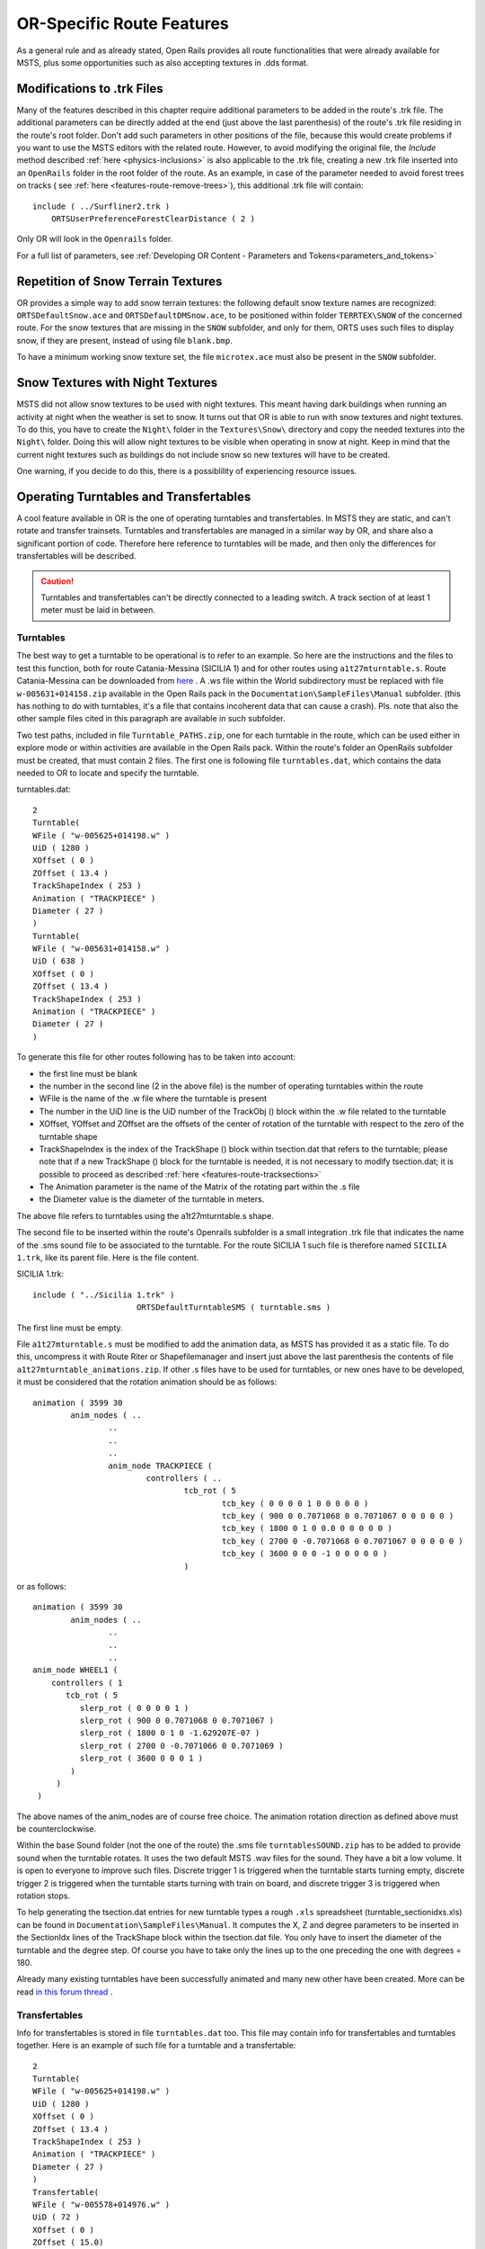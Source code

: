.. _features-route:

**************************
OR-Specific Route Features
**************************

As a general rule and as already stated, Open Rails provides all route 
functionalities that were already available for MSTS, plus some opportunities 
such as also accepting textures in .dds format.

.. _features-route-modify-trk:

Modifications to .trk Files
===========================

.. index::
   single: ORTSUserPreferenceForestClearDistance

Many of the features described in this chapter require additional parameters to be 
added in the route's .trk file. The additional parameters can be directly added at 
the end (just above the last parenthesis) of  
the route's .trk file residing in the route's root folder. Don't add such parameters 
in other positions of the file, because this would create problems if you want to use 
the MSTS editors with the related route. However, to avoid 
modifying the original file, the *Include* method described 
:ref:`here <physics-inclusions>` is also applicable to the .trk file, creating a 
new .trk file inserted into an ``OpenRails`` folder in the root folder of the route.
As an example, in case of the parameter needed to avoid forest trees on tracks ( see 
:ref:`here <features-route-remove-trees>`), this additional .trk file will contain::

    include ( ../Surfliner2.trk )
        ORTSUserPreferenceForestClearDistance ( 2 )

Only OR will look in the ``Openrails`` folder.

For a full list of parameters, see :ref:`Developing OR Content - Parameters and Tokens<parameters_and_tokens>`

Repetition of Snow Terrain Textures
===================================

OR provides a simple way to add snow terrain textures: the following default 
snow texture names are recognized: ``ORTSDefaultSnow.ace`` and 
``ORTSDefaultDMSnow.ace``, to be positioned within folder ``TERRTEX\SNOW`` of 
the concerned route. For the snow textures that are missing in the ``SNOW`` 
subfolder, and only for them, ORTS uses such files to display snow, if they 
are present, instead of using file ``blank.bmp``.

To have a minimum working snow texture set, the file ``microtex.ace`` must 
also be present in the ``SNOW`` subfolder.

Snow Textures with Night Textures
=================================
MSTS did not allow snow textures to be used with night textures.
This meant having dark buildings when running an activity at night
when the weather is set to snow.  It turns out that OR is able to run
with snow textures and night textures.  To do this, you have to create
the ``Night\`` folder in the ``Textures\Snow\`` directory and copy the needed textures 
into the ``Night\`` folder.  Doing this will allow night textures to be visible when operating
in snow at night.  Keep in mind that the current night textures such as buildings do not 
include snow so new textures will have to be created.

One warning, if you decide to do this, there is a possiblility of experiencing resource
issues.

Operating Turntables and Transfertables
=======================================

A cool feature available in OR is the one of operating turntables and transfertables. 
In MSTS they are static, and can't rotate and transfer trainsets.
Turntables and transfertables are managed in a similar way by OR, and share also a 
significant portion of code. Therefore here reference to turntables will be made, and 
then only the differences for transfertables will be described.

.. caution:: Turntables and transfertables can't be directly connected to a leading switch. A track section of at least 1 meter must be laid in between.


Turntables
----------

The best way to get a turntable to be operational is to refer to an example.
So here are the instructions and the files to test this function, both for route 
Catania-Messina (SICILIA 1) and for other routes using ``a1t27mturntable.s``.
Route Catania-Messina can be downloaded from 
`here <http://www.trainsimhobby.net/infusions/pro_download_panel/download.php?did=544>`_ . 
A .ws file within the World subdirectory must be replaced with file 
``w-005631+014158.zip``
available in the Open Rails pack in the ``Documentation\SampleFiles\Manual`` subfolder. 
(this has nothing to do with turntables, it's a file that contains incoherent data that 
can cause a crash).
Pls. note that also the other sample files cited in this paragraph are available in such subfolder. 

Two test paths, included in file ``Turntable_PATHS.zip``, one for each turntable in the route, which can be used either 
in explore mode or within activities are available in the Open Rails pack.
Within the route's folder an OpenRails subfolder must be created, that must contain 
2 files. The first one is following file ``turntables.dat``, which contains the data needed 
to OR to locate and specify the turntable.

.. index::
   single: Turntable

turntables.dat::

  2
  Turntable(
  WFile ( "w-005625+014198.w" )
  UiD ( 1280 )
  XOffset ( 0 )
  ZOffset ( 13.4 )
  TrackShapeIndex ( 253 )
  Animation ( "TRACKPIECE" )
  Diameter ( 27 )
  )
  Turntable(
  WFile ( "w-005631+014158.w" )
  UiD ( 638 )
  XOffset ( 0 )
  ZOffset ( 13.4 )
  TrackShapeIndex ( 253 )
  Animation ( "TRACKPIECE" )
  Diameter ( 27 )
  )
 
To generate this file for other routes following has to be taken into account:

- the first line must be blank
- the number in the second line (2 in the above file) is the number of operating 
  turntables within the route
- WFile is the name of the .w file where the turntable is present
- The number in the UiD line is the UiD number of the TrackObj () block within the .w 
  file related to the turntable
- XOffset, YOffset and ZOffset are the offsets of the center of rotation of the 
  turntable with respect to the zero of the turntable shape 
- TrackShapeIndex is the index of the TrackShape () block within tsection.dat that
  refers to the turntable; please note that if a new TrackShape () block for the 
  turntable is needed, it is not necessary to modify tsection.dat; it is possible to 
  proceed as described :ref:`here <features-route-tracksections>`
- The Animation parameter is the name of the Matrix of the rotating part within the .s     file
- the Diameter value is the diameter of the turntable in meters.

The above file refers to turntables using the a1t27mturntable.s shape.

The second file to be inserted within the route's Openrails subfolder is a small 
integration .trk file that indicates the name of the .sms sound file to be associated to the turntable. For 
the route SICILIA 1 such file is therefore named ``SICILIA 1.trk``, like its parent file.
Here is the file content.

SICILIA 1.trk::


  include ( "../Sicilia 1.trk" )
			ORTSDefaultTurntableSMS ( turntable.sms )

The first line must be empty. 

File ``a1t27mturntable.s`` must be modified to add the animation data, as MSTS has provided 
it as a static file. To do this, uncompress it with Route Riter or Shapefilemanager and insert just above 
the last parenthesis the contents of file ``a1t27mturntable_animations.zip``.
If other .s files have to be used for turntables, or new ones have to be developed, it must be considered that 
the rotation animation should be as follows::

		animation ( 3599 30
			anim_nodes ( ..
				..
				..
				..
				anim_node TRACKPIECE (
					controllers ( ..
						tcb_rot ( 5
							tcb_key ( 0 0 0 0 1 0 0 0 0 0 )
							tcb_key ( 900 0 0.7071068 0 0.7071067 0 0 0 0 0 )
							tcb_key ( 1800 0 1 0 0.0 0 0 0 0 0 )
							tcb_key ( 2700 0 -0.7071068 0 0.7071067 0 0 0 0 0 )
							tcb_key ( 3600 0 0 0 -1 0 0 0 0 0 )
						)

or as follows::

		animation ( 3599 30
			anim_nodes ( ..
				..
				..
				..
                anim_node WHEEL1 (
                    controllers ( 1
                       tcb_rot ( 5
                          slerp_rot ( 0 0 0 0 1 )
                          slerp_rot ( 900 0 0.7071068 0 0.7071067 )
                          slerp_rot ( 1800 0 1 0 -1.629207E-07 )
                          slerp_rot ( 2700 0 -0.7071066 0 0.7071069 )
                          slerp_rot ( 3600 0 0 0 1 )
                        )
                     )
                 )

The above names of the anim_nodes are of course free choice.
The animation rotation direction as defined above must be counterclockwise.

Within the base Sound folder (not the one of the route) the .sms file 
``turntablesSOUND.zip`` has to be added to provide sound when the turntable rotates. It uses the two default 
MSTS .wav files for the sound. They have a bit a low volume. It is open to everyone to improve such files. 
Discrete trigger 1 is triggered when the turntable starts turning empty, discrete trigger 2 is triggered when 
the turntable starts turning with train on board, and discrete trigger 3 is triggered when rotation stops.

To help generating the tsection.dat entries for new turntable types a rough ``.xls`` 
spreadsheet (turntable_sectionidxs.xls) can be found in ``Documentation\SampleFiles\Manual``.
It computes the X, Z and degree parameters to be inserted in the SectionIdx lines of the 
TrackShape block within the tsection.dat file. You only have to insert the diameter of 
the turntable and the degree step. Of course you have to take only the lines up to the 
one preceding the one with degrees = 180.

Already many existing turntables have been successfully animated and many new other
have been created. More can be read 
`in this forum thread <http://www.elvastower.com/forums/index.php?/topic/28591-operational-turntable/>`_ .

Transfertables
--------------

.. index::
   single: Turntable
   single: Transfertable

Info for transfertables is stored in file ``turntables.dat`` too. This file may contain 
info for transfertables and turntables together. Here is an example of such file for 
a turntable and a transfertable::


  2
  Turntable(
  WFile ( "w-005625+014198.w" )
  UiD ( 1280 )
  XOffset ( 0 )
  ZOffset ( 13.4 )
  TrackShapeIndex ( 253 )
  Animation ( "TRACKPIECE" )
  Diameter ( 27 )
  )
  Transfertable(
  WFile ( "w-005578+014976.w" )
  UiD ( 72 )
  XOffset ( 0 )
  ZOffset ( 15.0)
  TrackShapeIndex ( 37300 )
  Animation ( "TRACKPIECE" )
  Length ( 29.4 )
  )

Parameters have the same meaning as for turntables. "Length" is the length of the 
transfer bridge (therefore the length of the track above it or a bit less, depending 
from the dimensions of the basin of the transfertable).

The integration .trk file format described in preceding paragraph can be used also for 
transfertables, using the same sound.

In the standard ``tsection.dat`` there are no usable transfertables defined. Therefore 
at least a new TrackShape block has to be created. Also in this case it is suggested 
to define the additional block in the route's specific ``tsection.dat``.

.. index::
   single: TrackSections
   single: TrackShapes
   single: TrackShape
   single: NumPaths
   single: SectionIdx

Here below is an example for a route's specific ``tsection.dat`` containing a 
TrackShape for a transfertable::


  include ( "../../../Global/tsection.dat" )
  _INFO ( Track section and shape addition for transfer table derived from turntable 27m )
  TrackSections ( 40000
  _SKIP ( No change here )
  )
  TrackShapes ( 40000
  _INFO(TrackShape for for 30 m transfer table derived from turntable 27m)
  TrackShape ( 37300
  FileName (  A1t30mTransfertable.s )
  NumPaths ( 9 )
  SectionIdx ( 1 0 -0.18 -1.1 0 339 )
  SectionIdx ( 1 4.985 -0.18 -1.1 0 339 )
  SectionIdx ( 1 9.97 -0.18 -1.1 0 339 )
  SectionIdx ( 1 14.955 -0.18 -1.1 0 339 )
  SectionIdx ( 1 19.94 -0.18 -1.1 0 339 )
  SectionIdx ( 1 24.925 -0.18 -1.1 0 339 )
  SectionIdx ( 1 29.91 -0.18 -1.1 0 339 )
  SectionIdx ( 1 34.895 -0.18 -1.1 0 339 )
  SectionIdx ( 1 39.88 -0.18 -1.1 0 339 )
  )
  )

The first line must be empty.  

The animation block for the above transfertable is as follows::

	animations ( 1
		animation ( 3600 30
			anim_nodes ( 2
				anim_node BASIN (
					controllers ( 0 )
				)
				anim_node TRACKPIECE (
					controllers ( 1
						linear_pos ( 2
              linear_key (	0	0	-1.92177	0	 )
              linear_key (	3600	39.88	-1.92177	0	 )
  					)					
					)
				)
			)
		)
	)

3600 is not a mandatory value, however to have a reasonable transfer speed a number of 
animation keys equal to 60 - 90 every meter should be selected. 


Locomotive and wagon elevators
------------------------------
.. index::
   single: Elevator

The elevator is managed by ORTS as a  vertically moving transfertable. So files needed 
are the same as used for a transfertable, with content modified where needed.

Info to identify an elevator in a route is stored in file turntables.dat, as it is 
for turntables and transfertables. The same file can store info for moving tables of 
different types. Here a turntables.dat file that contains info for an elevator::

  1
  Transfertable(
  WFile ( "w-005578+014976.w" )
  UiD ( 75 )
  XOffset ( 0 )
  YOffset ( -0.18 )
  ZOffset ( 13.405)
  VerticalTransfer ( 1 )
  TrackShapeIndex ( 37301 )
  Animation ( "TRACKPIECE" )
  Length ( 26.81 )
  )

What identifies this as an elevator is the presence of the VerticalTransfer parameter 
with value 1. The other difference to a transfertable is the presence of the YOffset 
parameter, which is the vertical offset of the zero position of the elevator with respect to 
the shape file zero.

An example of the animation block in the elevator shape file is shown here below::

	animations ( 1
		animation ( 1800 30
			anim_nodes ( 2
				anim_node BASIN (
					controllers ( 0 )
				)
				anim_node TRACKPIECE (
					controllers ( 1
						linear_pos ( 2
              linear_key (	0	0	-1.92177	0	 )
              linear_key (	1800	0	6.07823	0	 )
						)					
					)
				)
			)
		)
	)

wich generates a vertical movement with a span of 8 meters which is covered in 60 
seconds. Of course the 1800 value may be modified to get the desired motion speed.

The elevator must also be defined as a TrackShape in tsection.dat. It is suggested 
to define it in a route specific ``tsection.dat`` extension file, which, for the 
sample elevator, is as follows::


  
  include ( "../../../Global/tsection.dat" )
  _INFO ( Track section and shape addition for transfer table derived from turntable 27m )
  
  TrackSections ( 40000
  
  _SKIP ( No change here )
  
  )
  
  
  TrackShapes ( 40000
  
  _INFO(TrackShape for for vertical transfer table derived from turntable 27m)
   
  TrackShape ( 37301
   FileName ( A1t27mVerticalTransfertable.s )
    NumPaths ( 2 )
    SectionIdx ( 1 0 -0.18 0.0000 0 338 )
    SectionIdx ( 1 0 7.82 0.0000 0 338 )
   )
  )

To insert the elevator in a route using TSRE5 it must be reminded that the latter 
doesn't look at the tsection.dat file within the Openrails subfolder. So, for the sole 
time of the editing of the route, the TrackShape() block must be inserted in the global 
tsection.dat. After route editing is terminated, the block may be removed.
Tsection.dat build 38 or higher is required within the main Global folder.

At runtime the elevator is moved with the keys used for transfertables and turntables. 
Alt-C moves the elevator upwards, while Ctrl-C moves the elevator downwards.


.. _features-route-turntable-operation:

Path laying and operation considerations
----------------------------------------

By building up a path that enters the turntable or transfertable, exits it from the 
opposite side and has a reversal point few meters after the end of the turntable or 
transfertable, it is possible to use the 
turntable or transfertable in activity mode. The player will drive the consist into 
the turntable or transfertable and 
stop it. At that point the reversal point will have effect and will logically lay the 
consist in the return subpath. The player will put the consist in manual mode, rotate 
the turntable (in case he is using a turntable) by 180 degrees and return to auto mode. 
At this point the consist will be 
again on the activity path.

If instead the player wants the consist to exit to other tracks, he must drive the 
consist in manual mode out of the turntable or transfertable. If he later wants to 
drive back the consist 
into the turntable or transfertable and rotate or translate the train so that it exits 
the turntable or transfertable on the track 
where it initially entered it, he can pass back the train to auto mode after 
rotation, provided the path is built as defined above.

By using the feature to change :ref:`player train <driving-trainlist>` it is possible 
also to move in and out any locomotive on any track of e.g. a roundhouse or use a 
shunter to shunt a wagon in and out of a trasfertable. 
 
.. _features-route-modify-wfiles:

.w File modifiers
=================

An ``Openrails`` subfolder can be created within the route's ``World`` folder.
Within this subfolder .w file chunks can be positioned. ORTS will first read the base 
.w files, and then will correct such files with the file chunks of the ``Openrails`` 
subfolder.
This can be used both to modify parameters or to add OR-specific parameters.
Here an example of a w. file chunk for USA1 .w file w-011008+014318.w::

  SIMISA@@@@@@@@@@JINX0w0t______

  Tr_Worldfile (
		CarSpawner (
			UiD ( 532 )
			ORTSListName ( "List2" )
		)
		CarSpawner (
			UiD ( 533 )
			ORTSListName ( "List3" )
		)
		Static (
			UiD ( 296 )
			FileName ( hut3.s )
	  )
  )

With the two CarSpawner block chunks OR interprets the CarSpawners with same UiD 
present in the base .w file as extended ones 
(see :ref:`here <features-route-extended-carspawners>`). With the Static block OR 
replaces the shape defined in the Static block with same UiD within the base .w file 
with the one defined in the file chunk.
WAny Pickup, Transfer, Forest, Signal, Speedpost, LevelCrossing, Hazard, CarSpawner, 
Static, Gantry may have parameters modified or added by the "modifying" .w file. 

.. caution:: If the route is edited with a route editor, UiDs could change and so the .w file chunks could be out of date and should be modified.

.. caution:: Entering wrong data in the .w file chunks may lead to program malfunctions.

.. _features-route-extended-carspawners:

Multiple car spawner lists
==========================

With this OR-specific feature it is possible to associate any car spawner to one of 
additional car lists, therefore allowing e.g. to have different vehicles appearing in 
a highway and in a small country road.

.. index::
   single: CarSpawnerList
   single: CarSpawnerItem
   single: ListName

The additional car lists have to be defined within a file named carspawn.dat to be inserted in an ``Openrails`` subfolder within the Route's root folder.
Such file must have the structure as in following example::

  SIMISA@@@@@@@@@@JINX0v1t______

  3
  CarSpawnerList(
  ListName ( "List1" )
  2
  CarSpawnerItem( "car1.s" 4 )
  CarSpawnerItem( "postbus.s" 4 )
  )
  CarSpawnerList(
  ListName ( "List2" )
  3
  CarSpawnerItem( "policePHIL.S" 6 )
  CarSpawnerItem( "truck1.s" 13 )
  CarSpawnerItem( "postbus.s" 6 )
  )
  CarSpawnerList(
  ListName ( "List3" )
  2
  CarSpawnerItem( "US2Pickup.s" 6 )
  CarSpawnerItem( "postbus.s" 13 )
  )

.. index::
   single: ORTSListName

The first ``3`` defines the number of the additional car spawner lists.
To associate a CarSpawner block to one of these lists, a line like this one::

			ORTSListName ( "List2" )

has to be inserted in the CarSpawn block, in any position after the UiD line.

If the CarSpawner block does not contain such additional line, it will be associated 
with the base carspawn.dat file present in the route's root directory.

.. caution:: If the route is edited with the MSTS route editor modifying the .w files referring to the additional car spawners, the above line will be deleted.

To avoid this problem, two other possibilities are available to insert the additional 
line. One is described :ref:`here <features-route-modify-wfiles>`.
The other one is to use the OR specific TSRE route editor, that natively manages this 
feature. Also in the latter case, however, if the route is later edited with the MSTS 
route editor, the above line will be deleted.

Car spawners used for walking people
====================================
The OR specific TSRE route editor is able to generate car spawner paths also outside 
roads. This has many applications, one of which is to generate paths for walking people.
Walking people have the peculiarity that on an inclined path they don't incline like a 
vehicle does, instead they remain vertical. To enable OR to handle these car (or better 
person) spawners specifically, the parameter IgnoreXRotation () has to be inserted in 
the car spawner list, just after the number of the car spawner items.

.. index::
   single: IgnoreXRotation

.. image:: images/features-carspawner.png
   :align: center

Here is an example of a car spawner file specific for walking people to be inserted in 
the route's Openrails subfolder ( see :ref:`here <features-route-extended-carspawners>` )::

  SIMISA@@@@@@@@@@JINX0v1t______
  
  1
  CarSpawnerList(
  ListName ( "People1" )
  3
  IgnoreXRotation ()
  CarSpawnerItem( "walkingperson1.s" 3 )
  CarSpawnerItem( "walkingperson2.s" 1 )
  CarSpawnerItem( "walkingperson3.s" 1 )
  )


.. _features-route-tracksections:

Route specific TrackSections and TrackShapes
============================================

.. index::
   single: TrackSections
   single: SectionSize
   single: TrackShapes
   single: TrackShape
   single: NumPaths
   single: SectionIdx

It quite often occurs that for special routes also special TrackSections and TrackShapes 
are needed. Being file tsection.dat unique for every installation, for such routes a 
so-called mini-route installation was needed.
The present feature overcomes this problem. The route still uses the common tsection.dat,but it can add to it route-specific TrackSections and TrackShapes, and can modify common ones. This occurs by putting in an ``OpenRails`` subfolder within the route's root 
folder a route-specific chunk of tsection.dat, which includes the TrackSections and 
TrackShapes to be added or modified. Here a fictitious example for route USA1 (first 
line must be blank)::


  include ( "../../../Global/tsection.dat" )
  _INFO ( Track sections and shapes specific for USA1   )
  _Skip (
  Further comments here
  )
  TrackSections ( 40000
  _Skip (
  Comment here
  )
  _SKIP ( Bernina )
    TrackSection ( 33080
	    SectionSize ( 0.9 1.5825815 )
    )
    TrackSection ( 19950
	    SectionSize ( 0.9 12 )
    )
  )
  TrackShapes ( 40000
  _Skip (
  Comment here
  )
  -INFO(Bernina Pass narrow gauge sections / wood tie texture)
  _INFO(by Massimo Calvi)
  _INFO(straight sections)
    TrackShape ( 30000
	    FileName ( track1_6m_wt.s )
	    NumPaths ( 1 )
	    SectionIdx ( 1 0 0 0 0 33080 )
    )
    TrackShape ( 19858
	    FileName ( track12m_wt.s )
	    NumPaths ( 1 )
	    SectionIdx ( 1 0 0 0 0 19950 )
    )
  )

In this fictitious example the first TrackSection and TrackShape is present also in the 
Global tsection.dat, so the effect is that the original TrackSection and TrackShape are 
modified; the second ones are not present, and so they are added to the lists.   

.. note::  To be able to use these modified items with the actual MSTS RE and AE 
  it is necessary that these modified items are present also in the original tsection.dat 
  file. However, when the work with the RE is terminated and route is distributed, 
  it is sufficient to distribute the above route's specific tsection.dat.

.. _features-route-overhead-wire-extensions:

Overhead wire extensions
===================================

.. _features-route-overhead-wire-double-wire:

Double wire
-----------

OR provides an :ref:`experimental function that enables the upper wire <options-double-overhead-wires>` for 
electrified routes. The optional parameter ``ortsdoublewireenabled`` in the ``.trk`` file of the route can
force the activation or deactivation of the option overriding the user setting in the options panel.

.. index::
   single: OrtsDoubleWireEnabled
   single: OrtsTriphaseEnabled
   single: OrtsDoubleWireHeight

In this example the upper wire is enabled overriding the user setting::

  OrtsDoubleWireEnabled ( On )

while in this one the upper wire is forced to be disabled::

  OrtsDoubleWireEnabled ( Off )

Another parameter (``ortsdoublewireheight``) specifies the height of the upper wire relative to the contact wire;
if not specified the default is 1 meter.
In this example the upper wire is 130cm above the main wire (as in most Italian routes)::


  include ( "../tures.trk" )
    OrtsTriphaseEnabled ( Off )
    OrtsDoubleWireEnabled ( On )
    OrtsDoubleWireHeight ( 130cm )

Of course you can use any :ref:`distance unit of measure <appendices-units-of-measure>` supported by OR.

.. _features-route-overhead-wire-triphase:

Triphase lines
--------------

The modern electric locos are powered by DC or monophase AC, but some years ago there were triphase AC powered locos.
A triphase circuit needs three wires (one for each phase, no wire is needed for neutral); in rail systems two wires 
are overhead and the third is made by the rails.

OR can enable the second overhead wire with the parameter ``ortstriphaseenabled`` this way::

  OrtsTriphaseEnabled ( On )

If the parameter is missing or its value is ``Off`` the usual single wire is displayed.

Another parameter (``ortstriphasewidth``) specifies the space between the two wires with a default (if the parameter 
is not declared) of 1 meter.

.. _features-route-loading-screen:

Loading screen
==============

.. index::
   single: LoadingScreen
   single: ortsloadingscreenwide

In the ``.trk`` file of the route the parameter ``loadingscreen`` can be used as in this example::

	LoadingScreen ( Load.ace )

If in the main directory of the route there is a file with the same name but with extension ``.dds`` 
and the :ref:`DDS texture support<options-dds-textures>` is enabled
the latter is displayed instead of that with ``.ace`` extension.
If the parameter is omitted then the file ``load.ace`` is loaded (as in MSTS) or ``load.dds`` 
(if present and, again, the dds support is enabled).

The loading screen image can have any resolution and aspect ratio; it will be displayed letter-boxed
on the screen keeping the aspect ratio.

Another optional parameter ``ortsloadingscreenwide``, can specify the image to show when the user
loads the route on a wide (16:9) screen. This parameter is ignored when a traditional 4:3 display is used.


MSTS-Compatible semaphore indexing
==================================

.. index::
   single: SemaphorePos

When a signal shape has a semaphore (moving part), and its animation definition within the 
.s file has only two lines (e.g ``slerp_rot`` lines), MSTS interprets the ``SemaphorePos()`` lines within ``sigcfg.dat`` accordingly to following rule::

- SemaphorePos (2) is executed as SemaphorePos (1)
- SemaphorePos (1) is executed as SemaphorePos (0)
- SemaphorePos (0) is executed as SemaphorePos (0).

Open Rails follows this rule, in case one of the SemaphorePos lines has 2 as parameter. 
It does not follow this rule in case only 1 and 0 as parameters are present, because in 
such a case following the above rule they would be both executed as SemaphorePos (0) and 
therefore the semaphore would be static.

It is however strongly recommended to always have three animation lines within the .s file, 
where usually the third line repeats the parameters of the first line (except for the 
animation step).

.. _features-route-open-doors-ai:

Automatic door open/close on AI trains 
======================================

The feature is explained :ref:`here<options-open-doors-ai>`.

.. index::
   single: ORTSOpenDoorsInAITrains

To override the selection made in the 
:ref:`Experimental Options Window<options-experimental>`, a command line must be inserted 
in a small integration .trk file, that must be located in an Openrails subfolder within 
the route's folder, and must have the same name as the base folder. Here below an example
of such file::

  
  include ( "../Platformtest.trk" )
  			ORTSOpenDoorsInAITrains ( 1 )

The first line must be empty.

``ORTSOpenDoorsInAITrains ( 1 )`` forces door open/close for this route even if the 
option within the Experimental Options Window is not checked.

``ORTSOpenDoorsInAITrains ( 0 )`` disables door open/close for this route even if the 
option within the Experimental Options Window is checked.

.. _features-route-remove-trees:

Removing forest trees from tracks and roads
===========================================

.. index::
   single: ORTSUserPreferenceForestClearDistance
   single: ORTSUserPreferenceRemoveForestTreesFromRoads

OR and MSTS determine differently the position of trees in forests. 
This may result in trees appearing on tracks or roads.
To avoid trees on tracks following OR-specific parameter can be added to the .trk
file of the route::

  ORTSUserPreferenceForestClearDistance ( 2 )

where the parameter represents a minimum distance in metres from the track
for placement of forests.
Alternatively, the original .trk file can be left unmodified, and a new .trk file 
inserted into an ``OpenRails`` folder in the root folder of the route. This is 
explained :ref:`here <features-route-modify-trk>`. 

To avoid also forest trees on roads following line::

  ORTSUserPreferenceRemoveForestTreesFromRoads ( 1 )

must be added below line::

  ORTSUserPreferenceForestClearDistance ( 2 )

either in the route's root .trk file or in the "Include" .trk file.

It is not possible to remove trees only from roads and not from tracks.      


Multiple level crossing sounds 
==============================

.. index::
   single: ORTSSoundFileName
   single: ESD_ORTSSoundFileName

This feature allows to have level crossing sounds different from the default one 
for a specific level 
crossing on a route or for a specific level crossing shape.
To get a level crossing sound different from the default one for a specific level 
crossing sound on a route a line 
like following one has to be inserted in the .w file LevelCrObj block::

  ORTSSoundFileName ( "differentcrossingsound.sms" )

where "differentcrossingsound.sms" must be replaced with the desired .sms file name.

.. caution:: If the route is edited with the MSTS route editor modifying the .w files containing such line, the above line will be deleted.

To avoid this problem, two other possibilities are available to insert the additional 
line. One is described :ref:`here <features-route-modify-wfiles>`.
The other one is to use the OR specific TSRE route editor, that natively manages this 
feature. Also in the latter case if the route is later edited with the MSTS 
route editor, the above line will be deleted. 

To get a level crossing sound different from the default one for a specific level 
crossing shape a line like 
following one must be inserted in the .sd file of the crossing shape::

  ESD_ORTSSoundFileName ( "differentcrossingsound.sms" )

If both lines are present, the first overrides the second. 
For the first case it is suggested to place the sound file in the sound folder of the 
route, although it will also be searched in the general Train Simulator Sound folder.
For the second case there is no suggestion. The file will again be searched in both folders.


.. _features-route-curve-superelevation:

Defining Curve Superelevation
=============================

.. index::
   single: ORTSTrackSuperElevation

This feature allows curves within the route to be assigned a value for superelevation. It
is inserted either in the route's root .trk file or in the "Include" .trk file.

It should be noted that currently this information only applies to physics calculations 
for superelevation. The visual movement of the train due to superelevation is set within 
the option menu.

The values are assigned by inserting the following parameter::

   ORTSTrackSuperElevation ( x y .......... )
   
where x and y are a series of paired parameters specifying the curve radius in metres (x value),
and the amount of superelevation in metres (y value). The statement will take as many paired 
values as desired. Each paired set of values must have an x and y value present. If it is desired
to 'hold' a certain value of SuperElevation for a number of different radii curves, then the same 
y value needs to be used for succeeding values of curve radius. Where the y value changes between 
curve radii, then Open Rails will extrapolate the y value between the two points. 


Overhead (catenary) wire
========================

Open Rails uses texture overheadwire.ace to display the overhead wire. Such 
texture must be present in the route's ``TEXTURES`` folder. If the texture is not found 
there, Open Rails looks for it in the ``GLOBAL\TEXTURES`` folder. If the texture isn't 
there either, Open Rails selects texture ``GLOBAL\TEXTURES\diselsmoke.ace``. It is however 
strongly suggested to use a specific texture to display the overhead wire. A possible 
texture to be used can be downloaded here ``Documentation\SampleFiles\Manual\overheadwire.zip``.

Fading signal lamps
===================

.. index::
   single: ORTSOnOffTimeS

In Open Rails, signal lamps fade on and off for a visually pleasing transition 
effect. The fade time defaults to one-fifth of a second. It can be customized in 
the ``SignalType`` block of the ``sigcfg.dat`` file using the ``ORTSOnOffTimeS`` 
property::

   SignalTypes( ...
       SignalType ( "AM14Light"
           ...
           ORTSOnOffTimeS ( 0.2 )
       )
   )

The value is the fade time in seconds. Use ``0`` to disable the effect 
completely.

Animated clocks
===============

.. image:: images/features-animated-clock4.png

Animated clocks that show the simulation time can be added or retro-fitted to a route. 
The clocks can have a second-hand that ticks each second, or one that moves smoothly or none at all.
Typically clocks could be station clocks, church tower clocks or clocks at other public buildings. 
They are placed as normal static shapes in a route, similar to other shapes such as houses or trees.

Note: Loco cabs already have provision for both analogue and digital clocks.

Overview
--------

You will need:

#. Shape and Texture Files

   A shape file which defines each shape of clock, its hands and their animation and the texture files used by the shape.

#. Reference File

   For each shape of clock in the route, a reference to the shape file in the reference file.

#. Animated Clocks List File

   A file listing the shape file for each clock that Open Rails is to animate.

#. World File
 
   The location of each clock in the world must be given in the world file.

Details
-------

#. Shape and Texture Files

   Create a clock just like any other shape. The hands of the clock must be sub-objects within the shape. 
   They must have specific names and an animation.	
   
   Open Rails looks for the following names of clock hands in the shape file and animates them according to the simulation time.	
   
   The names for the clock hands must start with:	
  
   - "ORTS_HHand_Clock" for the hour hand
   - "ORTS_MHand_Clock" for the minute hand
   - "ORTS_SHand_Clock" for the second hand
   - "ORTS_CHand_Clock" for the centi-second hand
     
   This last is used to provide a smooth movement in hundredths of a second whereas the second hand ticks forward once a second.	
   It is suggested to use either the second hand or the centisecond hand or neither.	
	
   .. image:: images/features-animated-clock5.png
   
   If a clock is to have several hands of the same type, simply append a number to the names of the hands, like this:

   .. image:: images/features-animated-clock6.png

   The animation requires 4 key frames at the 12, 3, 6 and 9 positions and calculates the intermediate 
   positions using linear interpolation. 	
   
   .. image:: images/features-animated-clock3.png
					
   For example: ::

	  anim_node ORTS_HHand_Clock01 (				
		  controllers ( 1			
			  tcb_rot ( 5		
				  slerp_rot ( 0  0     0 0 -1 )	
				  slerp_rot ( 1 -0.707 0 0 -0.707 )	
				  slerp_rot ( 2 -1     0 0  0 )	
				  slerp_rot ( 3 -0.707 0 0  0.707 )	
				  slerp_rot ( 4  0     0 0  1 )	
				)	
			)		
		)

   Finally, move the clock shape and its textures into the corresponding folders SHAPES and TEXTURES of your route, 
   such as ROUTES\\<route_name>\\SHAPES\\clocks.s

#. Reference File

   Add a reference to the shape file into the reference file ROUTES\\<route_name>\\<route_name>.ref
   Make sure that this reference begins with the "Static" keyword.::

    Static (	
	    Filename    ( "ChurchClock.s" )
	    Class       ( "Clocks" )
	    Align       ( None )
	    Description ( "ChurchClock" )
    )	

#. Animated Clocks List File

   Create a file ROUTES\\<route_name>\\animated.clocks-or file the file for each shape of clock that Open Rails will animate.
   The type parameter is always "analog" as "digital" types are not yet supported.::		
   
      [
         {
            "Name": "Clock01.s",
            "ClockType": "analog"
         },
         {
            "Name": "ChurchClock.s",
            "ClockType": "analog"
         },
         {
            "Name": "PlatformClock.s",
            "ClockType": "analog"
         }
      ]

#. World File

   Use a route editor to locate the clocks in the world file. 
   
   Note: Do not insert the shapes as animated ones. 
   Otherwise, if MSTS is used to view the route then the hands of the clock will rotate wildly.
   In Open Rails they will match the simulation time anyway.